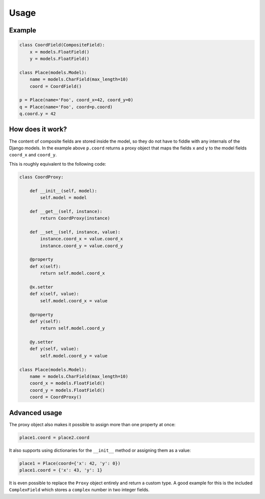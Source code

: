 .. _example:

Usage
=====

Example
----------------

.. code-block:: python

    class CoordField(CompositeField):
        x = models.FloatField()
        y = models.FloatField()

    class Place(models.Model):
        name = models.CharField(max_length=10)
        coord = CoordField()

    p = Place(name='Foo', coord_x=42, coord_y=0)
    q = Place(name='Foo', coord=p.coord)
    q.coord.y = 42

How does it work?
-----------------

The content of composite fields are stored inside the model, so they do
not have to fiddle with any internals of the Django models. In the example
above ``p.coord`` returns a proxy object that maps the fields ``x`` and ``y``
to the model fields ``coord_x`` and ``coord_y``.

This is roughly equivalent to the following code:

.. code-block:: python

    class CoordProxy:

        def __init__(self, model):
            self.model = model

        def __get__(self, instance):
            return CoordProxy(instance)

        def __set__(self, instance, value):
            instance.coord_x = value.coord_x
            instance.coord_y = value.coord_y

        @property
        def x(self):
            return self.model.coord_x

        @x.setter
        def x(self, value):
            self.model.coord_x = value

        @property
        def y(self):
            return self.model.coord_y

        @y.setter
        def y(self, value):
            self.model.coord_y = value

    class Place(models.Model):
        name = models.CharField(max_length=10)
        coord_x = models.FloatField()
        coord_y = models.FloatField()
        coord = CoordProxy()

Advanced usage
--------------

The proxy object also makes it possible to assign more than one property at
once:

.. code-block:: python

    place1.coord = place2.coord

It also supports using dictionaries for the ``__init__`` method or
assigning them as a value:

.. code-block:: python

    place1 = Place(coord={'x': 42, 'y': 0})
    place1.coord = {'x': 43, 'y': 1}

It is even possible to replace the ``Proxy`` object entirely and
return a custom type. A good example for this is the included
``ComplexField`` which stores a ``complex`` number in two
integer fields.
